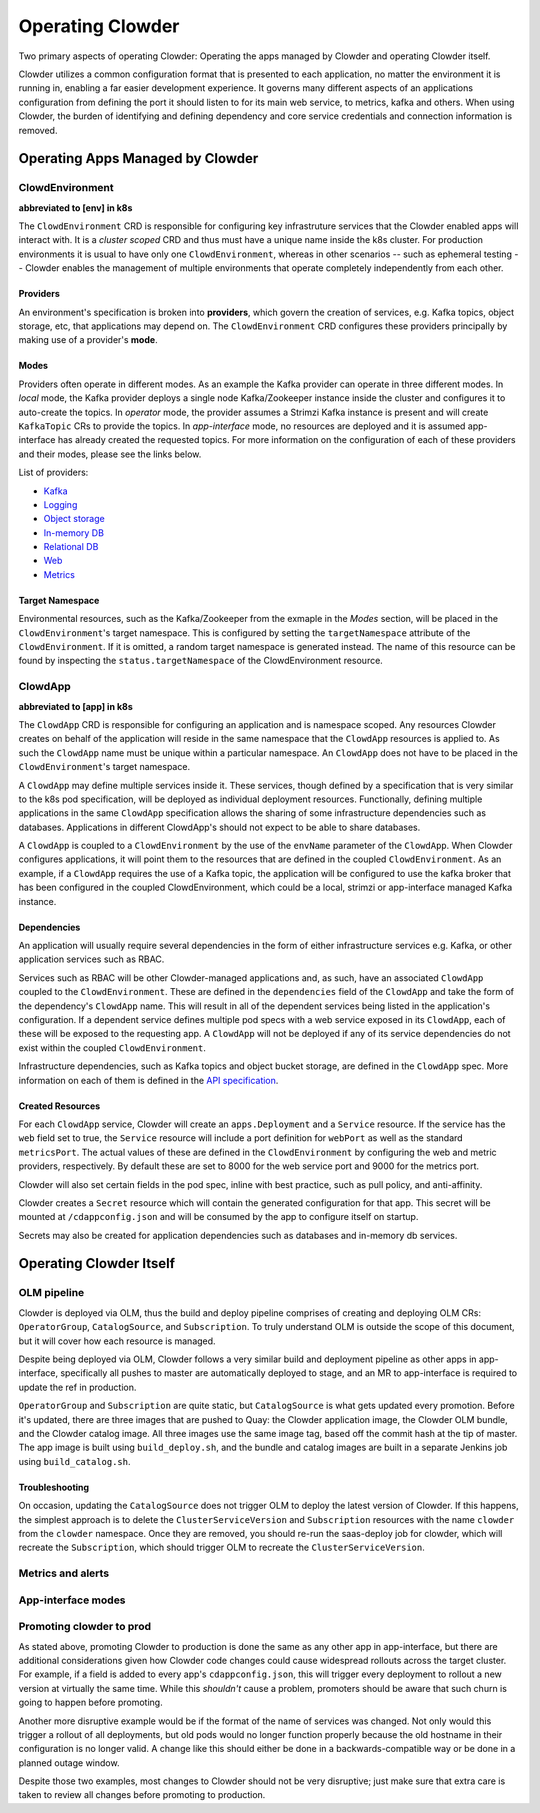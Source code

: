 Operating Clowder
=================

Two primary aspects of operating Clowder: Operating the apps managed by Clowder and operating
Clowder itself.

Clowder utilizes a common configuration format that is presented to each application, no matter
the environment it is running in, enabling a far easier development experience. It governs many
different aspects of an applications configuration from defining the port it should listen to for
its main web service, to metrics, kafka and others. When using Clowder, the burden of identifying
and defining dependency and core service credentials and connection information is removed.

Operating Apps Managed by Clowder
---------------------------------

ClowdEnvironment
++++++++++++++++

**abbreviated to [env] in k8s**

The ``ClowdEnvironment`` CRD is responsible for configuring key infrastruture services that the Clowder enabled
apps will interact with. It is a *cluster scoped* CRD and thus must have a unique name inside the
k8s cluster. For production environments it is usual to have only one ``ClowdEnvironment``, whereas
in other scenarios -- such as ephemeral testing -- Clowder enables the management of
multiple environments that operate completely independently from each other.

Providers
^^^^^^^^^

An environment's specification is broken into **providers**, which govern the creation of services, e.g. Kafka topics,
object storage, etc, that applications may depend on. The ``ClowdEnvironment`` CRD configures these
providers principally by making use of a provider's **mode**.

Modes
^^^^^

Providers often operate in different modes. As an example the Kafka provider can operate in three
different modes. In *local* mode, the Kafka provider deploys a single node Kafka/Zookeeper instance
inside the cluster and configures it to auto-create the topics. In *operator* mode, the provider
assumes a Strimzi Kafka instance is present and will create ``KafkaTopic`` CRs to provide the
topics.  In *app-interface* mode, no resources are deployed and it is assumed app-interface has
already created the requested topics. For more information on the configuration of each of these
providers and their modes, please see the links below.

List of providers:

- `Kafka <https://redhatinsights.github.io/clowder/api_reference.html#k8s-api-cloud-redhat-com-clowder-v2-apis-cloud-redhat-com-v1alpha1-databaseconfig>`_
- `Logging <https://redhatinsights.github.io/clowder/api_reference.html#k8s-api-cloud-redhat-com-clowder-v2-apis-cloud-redhat-com-v1alpha1-loggingconfig>`_
- `Object storage <https://redhatinsights.github.io/clowder/api_reference.html#k8s-api-cloud-redhat-com-clowder-v2-apis-cloud-redhat-com-v1alpha1-objectstoreconfig>`_
- `In-memory DB <https://redhatinsights.github.io/clowder/api_reference.html#k8s-api-cloud-redhat-com-clowder-v2-apis-cloud-redhat-com-v1alpha1-inmemorydbconfig>`_
- `Relational DB <https://redhatinsights.github.io/clowder/api_reference.html#k8s-api-cloud-redhat-com-clowder-v2-apis-cloud-redhat-com-v1alpha1-databaseconfig>`_
- `Web <https://redhatinsights.github.io/clowder/api_reference.html#k8s-api-cloud-redhat-com-clowder-v2-apis-cloud-redhat-com-v1alpha1-webconfig>`_
- `Metrics <https://redhatinsights.github.io/clowder/api_reference.html#k8s-api-cloud-redhat-com-clowder-v2-apis-cloud-redhat-com-v1alpha1-metricsconfig>`_

Target Namespace
^^^^^^^^^^^^^^^^

Environmental resources, such as the Kafka/Zookeeper from the exmaple in the *Modes* section, will
be placed in the ``ClowdEnvironment``'s target namespace. This is configured by setting the
``targetNamespace`` attribute of the ``ClowdEnvironment``. If it is omitted, a random target
namespace is generated instead. The name of this resource can be found by inspecting the
``status.targetNamespace`` of the ClowdEnvironment resource.

ClowdApp
++++++++

**abbreviated to [app] in k8s**

The ``ClowdApp`` CRD is responsible for configuring an application and is namespace scoped. Any
resources Clowder creates on behalf of the application will reside in the same namespace that the
``ClowdApp`` resources is applied to. As such the ``ClowdApp`` name must be unique within a
particular namespace.  An ``ClowdApp`` does not have to be placed in the ``ClowdEnvironment``'s
target namespace.

A ``ClowdApp`` may define multiple services inside it. These services, though defined by a
specification that is very similar to the k8s pod specification, will be deployed as individual
deployment resources.  Functionally, defining multiple applications in the same ``ClowdApp``
specification allows the sharing of some infrastructure dependencies such as databases.
Applications in different ClowdApp's should not expect to be able to share databases.

A ``ClowdApp`` is coupled to a ``ClowdEnvironment`` by the use of the ``envName`` parameter of the
``ClowdApp``. When Clowder configures applications, it will point them to the resources that are
defined in the coupled ``ClowdEnvironment``. As an example, if a ``ClowdApp`` requires the use of a
Kafka topic, the application will be configured to use the kafka broker that has been configured in
the coupled ClowdEnvironment, which could be a local, strimzi or app-interface managed Kafka
instance.

Dependencies
^^^^^^^^^^^^

An application will usually require several dependencies in the form of either infrastructure
services e.g. Kafka, or other application services such as RBAC. 

Services such as RBAC will be other Clowder-managed applications and, as such, have an associated
``ClowdApp`` coupled to the ``ClowdEnvironment``. These are defined in the ``dependencies`` field of
the ``ClowdApp`` and take the form of the dependency's ``ClowdApp`` name. This will result in all of
the dependent services being listed in the application's configuration. If a dependent service
defines multiple pod specs with a web service exposed in its ``ClowdApp``, each of these will be
exposed to the requesting app.  A ``ClowdApp`` will not be deployed if any of its service
dependencies do not exist within the coupled ``ClowdEnvironment``.

Infrastructure dependencies, such as Kafka topics and object bucket storage, are defined in the
``ClowdApp`` spec. More information on each of them is defined in the `API specification`_.

.. _API specification: https://redhatinsights.github.io/clowder/api_reference.html#k8s-api-cloud-redhat-com-clowder-v2-apis-cloud-redhat-com-v1alpha1-clowdappspec

Created Resources
^^^^^^^^^^^^^^^^^

For each ``ClowdApp`` service, Clowder will create an ``apps.Deployment`` and a ``Service``
resource.  If the service has the ``web`` field set to true, the ``Service`` resource will
include a port definition for ``webPort`` as well as the standard ``metricsPort``. The actual values
of these are defined in the ``ClowdEnvironment`` by configuring the web and metric providers,
respectively. By default these are set to 8000 for the web service port and 9000 for the metrics
port.

Clowder will also set certain fields in the pod spec, inline with best practice, such as pull
policy, and anti-affinity.

Clowder creates a ``Secret`` resource which will contain the generated configuration
for that app. This secret will be mounted at ``/cdappconfig.json`` and will be consumed by the app
to configure itself on startup.

Secrets may also be created for application dependencies such as databases and in-memory db
services.

Operating Clowder Itself
------------------------

OLM pipeline
++++++++++++

Clowder is deployed via OLM, thus the build and deploy pipeline comprises of creating and deploying
OLM CRs: ``OperatorGroup``, ``CatalogSource``, and ``Subscription``.  To truly understand OLM is
outside the scope of this document, but it will cover how each resource is managed. 

Despite being deployed via OLM, Clowder follows a very similar build and deployment pipeline as
other apps in app-interface, specifically all pushes to master are automatically deployed to stage,
and an MR to app-interface is required to update the ref in production.

``OperatorGroup`` and ``Subscription`` are quite static, but ``CatalogSource`` is what gets updated
every promotion.  Before it's updated, there are three images that are pushed to Quay:  the Clowder
application image, the Clowder OLM bundle, and the Clowder catalog image.  All three images use the
same image tag, based off the commit hash at the tip of master.  The app image is built using
``build_deploy.sh``, and the bundle and catalog images are built in a separate Jenkins job using
``build_catalog.sh``.

Troubleshooting
^^^^^^^^^^^^^^^

On occasion, updating the ``CatalogSource`` does not trigger OLM to deploy the latest version of
Clowder.  If this happens, the simplest approach is to delete the ``ClusterServiceVersion`` and
``Subscription`` resources with the name ``clowder`` from the ``clowder`` namespace.  Once they are
removed, you should re-run the saas-deploy job for clowder, which will recreate the
``Subscription``, which should trigger OLM to recreate the ``ClusterServiceVersion``.

Metrics and alerts
++++++++++++++++++

App-interface modes
+++++++++++++++++++

Promoting clowder to prod
+++++++++++++++++++++++++

As stated above, promoting Clowder to production is done the same as any other app in app-interface,
but there are additional considerations given how Clowder code changes could cause widespread
rollouts across the target cluster. For example, if a field is added to every app's
``cdappconfig.json``, this will trigger every deployment to rollout a new version at virtually the
same time.  While this *shouldn't* cause a problem, promoters should be aware that such churn is
going to happen before promoting.

Another more disruptive example would be if the format of the name of services was changed.  Not
only would this trigger a rollout of all deployments, but old pods would no longer function properly
because the old hostname in their configuration is no longer valid.  A change like this should
either be done in a backwards-compatible way or be done in a planned outage window.

Despite those two examples, most changes to Clowder should not be very disruptive; just make sure
that extra care is taken to review all changes before promoting to production.

.. vim: tw=100
